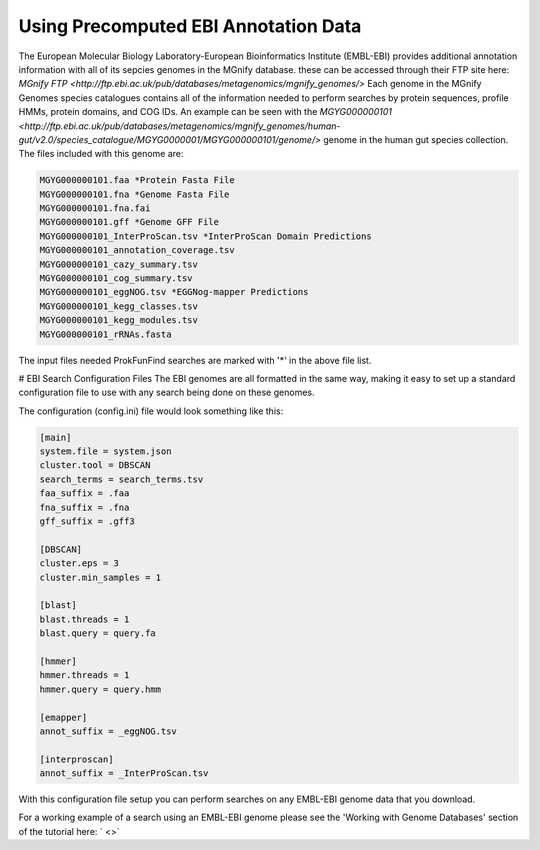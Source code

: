 .. ProkFunFind

.. _ebi:


*************************************
Using Precomputed EBI Annotation Data
*************************************

The European Molecular Biology Laboratory-European Bioinformatics Institute (EMBL-EBI)
provides additional annotation information with all of its sepcies genomes in the MGnify
database. these can be accessed through their FTP site here: 
`MGnify FTP <http://ftp.ebi.ac.uk/pub/databases/metagenomics/mgnify_genomes/>`
Each genome in the MGnify Genomes species catalogues contains all of the 
information needed to perform searches by protein sequences, profile HMMs,
protein domains, and COG IDs. 
An example can be seen with the `MGYG000000101 <http://ftp.ebi.ac.uk/pub/databases/metagenomics/mgnify_genomes/human-gut/v2.0/species_catalogue/MGYG0000001/MGYG000000101/genome/>` genome in the human gut
species collection. The files included with this genome are: 

.. code-block:: 

   MGYG000000101.faa *Protein Fasta File
   MGYG000000101.fna *Genome Fasta File
   MGYG000000101.fna.fai
   MGYG000000101.gff *Genome GFF File
   MGYG000000101_InterProScan.tsv *InterProScan Domain Predictions
   MGYG000000101_annotation_coverage.tsv
   MGYG000000101_cazy_summary.tsv
   MGYG000000101_cog_summary.tsv
   MGYG000000101_eggNOG.tsv *EGGNog-mapper Predictions
   MGYG000000101_kegg_classes.tsv
   MGYG000000101_kegg_modules.tsv
   MGYG000000101_rRNAs.fasta

The input files needed ProkFunFind searches are marked with '*' in the
above file list. 

# EBI Search Configuration Files
The EBI genomes are all formatted in the same way, making it easy to
set up a standard configuration file to use with any search being
done on these genomes. 

The configuration (config.ini) file would look something like this: 

.. code-block:: 

   [main]
   system.file = system.json
   cluster.tool = DBSCAN
   search_terms = search_terms.tsv
   faa_suffix = .faa
   fna_suffix = .fna
   gff_suffix = .gff3

   [DBSCAN]
   cluster.eps = 3
   cluster.min_samples = 1

   [blast]
   blast.threads = 1
   blast.query = query.fa

   [hmmer]
   hmmer.threads = 1   
   hmmer.query = query.hmm

   [emapper]
   annot_suffix = _eggNOG.tsv

   [interproscan]
   annot_suffix = _InterProScan.tsv

With this configuration file setup you can perform searches on any EMBL-EBI
genome data that you download. 

For a working example of a search using an EMBL-EBI genome please see the
'Working with Genome Databases' section of the tutorial here: ` <>`
   
   
